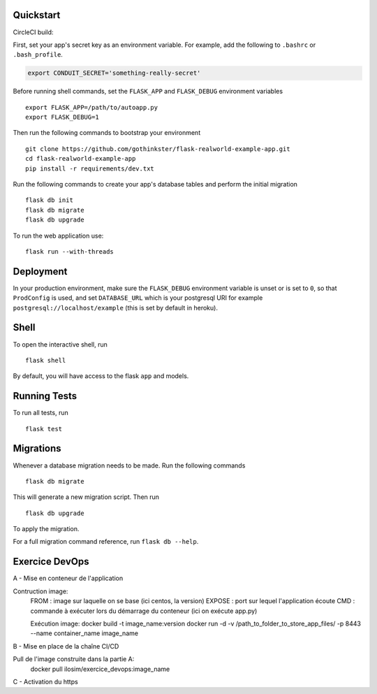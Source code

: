 .. image:: image.png

Quickstart
----------

CircleCI build:

.. image:: https://circleci.com/gh/gothinkster/flask-realworld-example-app.png


First, set your app's secret key as an environment variable. For example,
add the following to ``.bashrc`` or ``.bash_profile``.

.. code-block:: bash

    export CONDUIT_SECRET='something-really-secret'

Before running shell commands, set the ``FLASK_APP`` and ``FLASK_DEBUG``
environment variables ::

    export FLASK_APP=/path/to/autoapp.py
    export FLASK_DEBUG=1

Then run the following commands to bootstrap your environment ::

    git clone https://github.com/gothinkster/flask-realworld-example-app.git
    cd flask-realworld-example-app
    pip install -r requirements/dev.txt


Run the following commands to create your app's
database tables and perform the initial migration ::

    flask db init
    flask db migrate
    flask db upgrade

To run the web application use::

    flask run --with-threads


Deployment
----------

In your production environment, make sure the ``FLASK_DEBUG`` environment
variable is unset or is set to ``0``, so that ``ProdConfig`` is used, and
set ``DATABASE_URL`` which is your postgresql URI for example
``postgresql://localhost/example`` (this is set by default in heroku).


Shell
-----

To open the interactive shell, run ::

    flask shell

By default, you will have access to the flask ``app`` and models.


Running Tests
-------------

To run all tests, run ::

    flask test


Migrations
----------

Whenever a database migration needs to be made. Run the following commands ::

    flask db migrate

This will generate a new migration script. Then run ::

    flask db upgrade

To apply the migration.

For a full migration command reference, run ``flask db --help``.


Exercice DevOps
---------------

A - Mise en conteneur de l'application

Contruction image:  
    FROM : image sur laquelle on se base (ici centos, la version)  
    EXPOSE : port sur lequel l'application écoute  
    CMD : commande à exécuter lors du démarrage du conteneur (ici on exécute app.py)  
    
    Exécution image:   
    docker build -t image_name:version  
    docker run -d -v /path_to_folder_to_store_app_files/ -p 8443 --name container_name image_name  

B - Mise en place de la chaîne CI/CD

Pull de l'image construite dans la partie A:  
    docker pull ilosim/exercice_devops:image_name  

C - Activation du https  
